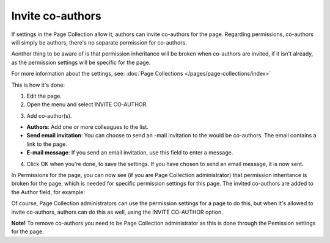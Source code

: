 Invite co-authors
==================

If settings in the Page Collection allow it, authors can invite co-authors for the page. Regarding permissions, co-authors will simply be authors, there's no separate permission for co-authors.

Aonther thing to be aware of is that permission inheritance will be broken when co-authors are invited, if it isn't already, as the permission settings will be specific for the page.

For more information about the settings, see: :doc:`Page Collections </pages/page-collections/index>`

This is how it's done:

1. Edit the page.
2. Open the menu and select INVITE CO-AUTHOR.

.. image:: co-author-menu-select-new.png

3. Add co-author(s).

.. image:: co-author-dialog.png

+ **Authors**: Add one or more colleagues to the list.
+ **Send email invitation**: You can choose to send an -mail invitation to the would be co-authors. The email contains a link to the page. 
+ **E-mail message**: If you send an email invitation, use this field to enter a message.

4. Click OK when you're done, to save the settings. If you have chosen to send an email message, it is now sent.

In Permissions for the page, you can now see (if you are Page Collection administrator) that permission inheritance is broken for the page, which is needed for specific permission settings for this page. The invited co-authors are added to the Author field, for example:

.. image:: permission-co-authors.png

Of course, Page Collection administrators can use the permission settings for a page to do this, but when it's allowed to invite co-authors, authors can do this as well, using the INVITE CO-AUTHOR option.

**Note!** To remove co-authors you need to be Page Collection administrator as this is done through the Pemission settings for the page.

